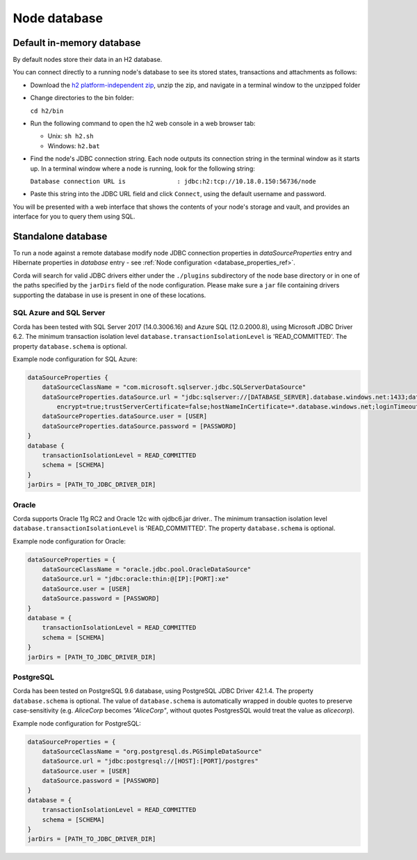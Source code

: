 Node database
=============

Default in-memory database
--------------------------

By default nodes store their data in an H2 database.

You can connect directly to a running node's database to see its stored states, transactions and attachments as
follows:

* Download the `h2 platform-independent zip <http://www.h2database.com/html/download.html>`_, unzip the zip, and
  navigate in a terminal window to the unzipped folder
* Change directories to the bin folder:

  ``cd h2/bin``

* Run the following command to open the h2 web console in a web browser tab:

  * Unix: ``sh h2.sh``
  * Windows: ``h2.bat``

* Find the node's JDBC connection string. Each node outputs its connection string in the terminal
  window as it starts up. In a terminal window where a node is running, look for the following string:

  ``Database connection URL is              : jdbc:h2:tcp://10.18.0.150:56736/node``

* Paste this string into the JDBC URL field and click ``Connect``, using the default username and password.

You will be presented with a web interface that shows the contents of your node's storage and vault, and provides an
interface for you to query them using SQL.

Standalone database
-------------------

To run a node against a remote database modify node JDBC connection properties in `dataSourceProperties` entry
and Hibernate properties in `database` entry - see :ref:`Node configuration <database_properties_ref>`.

Corda will search for valid JDBC drivers either under the ``./plugins`` subdirectory of the node base directory or in one
of the paths specified by the ``jarDirs`` field of the node configuration. Please make sure a ``jar`` file containing drivers
supporting the database in use is present in one of these locations.

SQL Azure and SQL Server
````````````````````````
Corda has been tested with SQL Server 2017 (14.0.3006.16) and Azure SQL (12.0.2000.8), using Microsoft JDBC Driver 6.2.
The minimum transaction isolation level ``database.transactionIsolationLevel`` is 'READ_COMMITTED'.
The property ``database.schema`` is optional.

Example node configuration for SQL Azure:

.. sourcecode:: groovy

    dataSourceProperties {
        dataSourceClassName = "com.microsoft.sqlserver.jdbc.SQLServerDataSource"
        dataSourceProperties.dataSource.url = "jdbc:sqlserver://[DATABASE_SERVER].database.windows.net:1433;databaseName=[DATABASE];
            encrypt=true;trustServerCertificate=false;hostNameInCertificate=*.database.windows.net;loginTimeout=30"
        dataSourceProperties.dataSource.user = [USER]
        dataSourceProperties.dataSource.password = [PASSWORD]
    }
    database {
        transactionIsolationLevel = READ_COMMITTED
        schema = [SCHEMA]
    }
    jarDirs = [PATH_TO_JDBC_DRIVER_DIR]

Oracle
````````````````````````
Corda supports Oracle 11g RC2 and Oracle 12c with ojdbc6.jar driver..
The minimum transaction isolation level ``database.transactionIsolationLevel`` is 'READ_COMMITTED'.
The property ``database.schema`` is optional.

Example node configuration for Oracle:

.. sourcecode:: none

    dataSourceProperties = {
        dataSourceClassName = "oracle.jdbc.pool.OracleDataSource"
        dataSource.url = "jdbc:oracle:thin:@[IP]:[PORT]:xe"
        dataSource.user = [USER]
        dataSource.password = [PASSWORD]
    }
    database = {
        transactionIsolationLevel = READ_COMMITTED
        schema = [SCHEMA]
    }
    jarDirs = [PATH_TO_JDBC_DRIVER_DIR]
.. _postgres_ref:

PostgreSQL
````````````````````````
Corda has been tested on PostgreSQL 9.6 database, using PostgreSQL JDBC Driver 42.1.4.
The property ``database.schema`` is optional. The value of ``database.schema`` is automatically wrapped in double quotes
to preserve case-sensitivity (e.g. `AliceCorp` becomes `"AliceCorp"`, without quotes PostgresSQL would treat the value as `alicecorp`).

Example node configuration for PostgreSQL:

.. sourcecode:: groovy

    dataSourceProperties = {
        dataSourceClassName = "org.postgresql.ds.PGSimpleDataSource"
        dataSource.url = "jdbc:postgresql://[HOST]:[PORT]/postgres"
        dataSource.user = [USER]
        dataSource.password = [PASSWORD]
    }
    database = {
        transactionIsolationLevel = READ_COMMITTED
        schema = [SCHEMA]
    }
    jarDirs = [PATH_TO_JDBC_DRIVER_DIR]
